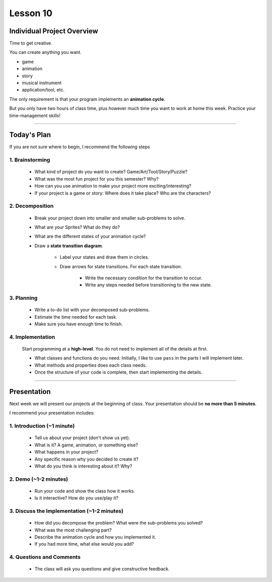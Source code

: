 Lesson 10
=============


Individual Project Overview
------------------------------
Time to get creative.

You can create anything you want.

- game
- animation
- story
- musical instrument
- application/tool, etc.


The only requirement is that your program implements an **animation cycle**.

But you only have two hours of class time, plus
however much time you want to work at home this week.
Practice your time-management skills!

--------------

Today's Plan
------------------

If you are not sure where to begin, I recommend the following steps

1. Brainstorming
^^^^^^^^^^^^^^^^^^^

   - What kind of project do you want to create? Game/Art/Tool/Story/Puzzle?

   - What was the most fun project for you this semester? Why?

   - How can you use animation to make your project more exciting/interesting?

   - If your project is a game or story:
     Where does it take place? Who are the characters?


2. Decomposition
^^^^^^^^^^^^^^^^^^^

   - Break your project down into smaller and smaller sub-problems to solve.
   - What are your Sprites? What do they do?
   - What are the different states of your animation cycle?
   - Draw a **state transition diagram**.

      - Label your states and draw them in circles.
      - Draw arrows for state transitions. For each state transition:

         - Write the necessary condition for the transition to occur.
         - Write any steps needed before transitioning to the new state.


3. Planning
^^^^^^^^^^^^^^^^^^^

   - Write a to-do list with your decomposed sub-problems.
   - Estimate the time needed for each task.
   - Make sure you have enough time to finish.


4. Implementation
^^^^^^^^^^^^^^^^^^^

   Start programming at a **high-level**.
   You do not need to implement all of the details at first.

   - What classes and functions do you need.
     Initially, I like to use ``pass`` in the parts I will implement later.
   - What methods and properties does each class needs.
   - Once the structure of your code is complete,
     then start implementing the details.

------------------

Presentation
--------------------------------

Next week we will present our projects at the beginning of class.
Your presentation should be **no more than 5 minutes**.

I recommend your presentation includes:

1. Introduction (~1 minute)
^^^^^^^^^^^^^^^^^^^^^^^^^^^^^^^^^^^^^^^^^^^^^^^^^^^^^^^^^^^

   - Tell us about your project (don't show us yet).
   - What is it? A game, animation, or something else?
   - What happens in your project?
   - Any specific reason why you decided to create it?
   - What do you think is interesting about it? Why?

2. Demo (~1-2 minutes)
^^^^^^^^^^^^^^^^^^^^^^^^^^^^^^^^^^^^^^^^^^^^^^^^^^^^^^^^^^^

   - Run your code and show the class how it works.
   - Is it interactive? How do you use/play it?

3. Discuss the Implementation (~1-2 minutes)
^^^^^^^^^^^^^^^^^^^^^^^^^^^^^^^^^^^^^^^^^^^^^^^^^^^^^^^^^^^

   - How did you decompose the problem? What were the sub-problems you solved?
   - What was the most challenging part?
   - Describe the animation cycle and how you implemented it.
   - If you had more time, what else would you add?

4. Questions and Comments
^^^^^^^^^^^^^^^^^^^^^^^^^^^^^^^^^^^^^^^^^^^^^^^^^^^^^^^^^^^

   - The class will ask you questions and give constructive feedback.

